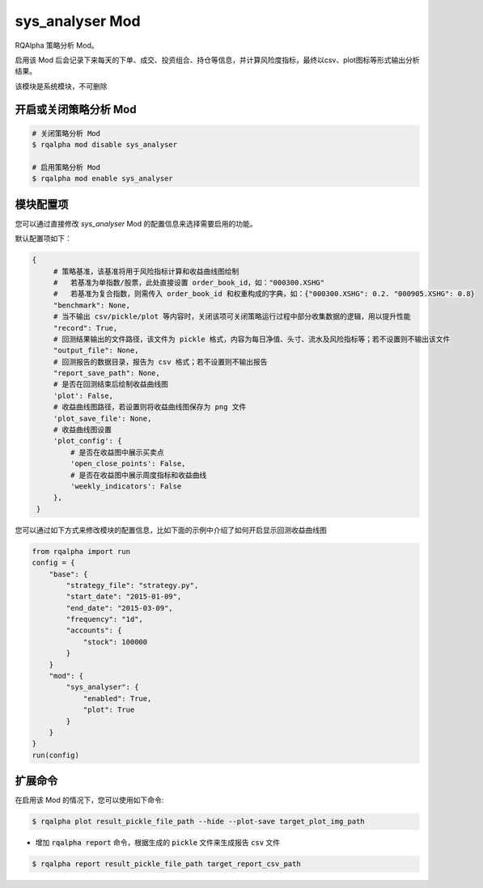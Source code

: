 ===============================
sys_analyser Mod
===============================

RQAlpha 策略分析 Mod。

启用该 Mod 后会记录下来每天的下单、成交、投资组合、持仓等信息，并计算风险度指标，最终以csv、plot图标等形式输出分析结果。

该模块是系统模块，不可删除

开启或关闭策略分析 Mod
===============================

..  code-block:: bash

    # 关闭策略分析 Mod
    $ rqalpha mod disable sys_analyser

    # 启用策略分析 Mod
    $ rqalpha mod enable sys_analyser

模块配置项
===============================

您可以通过直接修改 `sys_analyser` Mod 的配置信息来选择需要启用的功能。

默认配置项如下：

..  code-block:: python

   {
        # 策略基准，该基准将用于风险指标计算和收益曲线图绘制
        #   若基准为单指数/股票，此处直接设置 order_book_id，如："000300.XSHG"
        #   若基准为复合指数，则需传入 order_book_id 和权重构成的字典，如：{"000300.XSHG": 0.2. "000905.XSHG": 0.8}
        "benchmark": None,
        # 当不输出 csv/pickle/plot 等内容时，关闭该项可关闭策略运行过程中部分收集数据的逻辑，用以提升性能
        "record": True,
        # 回测结果输出的文件路径，该文件为 pickle 格式，内容为每日净值、头寸、流水及风险指标等；若不设置则不输出该文件
        "output_file": None,
        # 回测报告的数据目录，报告为 csv 格式；若不设置则不输出报告
        "report_save_path": None,
        # 是否在回测结束后绘制收益曲线图
        'plot': False,
        # 收益曲线图路径，若设置则将收益曲线图保存为 png 文件
        'plot_save_file': None,
        # 收益曲线图设置
        'plot_config': {
            # 是否在收益图中展示买卖点
            'open_close_points': False,
            # 是否在收益图中展示周度指标和收益曲线
            'weekly_indicators': False
        },
    }

您可以通过如下方式来修改模块的配置信息，比如下面的示例中介绍了如何开启显示回测收益曲线图

..  code-block:: python

    from rqalpha import run
    config = {
        "base": {
            "strategy_file": "strategy.py",
            "start_date": "2015-01-09",
            "end_date": "2015-03-09",
            "frequency": "1d",
            "accounts": {
                "stock": 100000
            }
        }
        "mod": {
            "sys_analyser": {
                "enabled": True,
                "plot": True
            }
        }
    }
    run(config)

扩展命令
===============================

在启用该 Mod 的情况下，您可以使用如下命令:

..  code-block:: bash

    $ rqalpha plot result_pickle_file_path --hide --plot-save target_plot_img_path

*   增加 :code:`rqalpha report` 命令，根据生成的 :code:`pickle` 文件来生成报告 :code:`csv` 文件

..  code-block:: bash

    $ rqalpha report result_pickle_file_path target_report_csv_path
